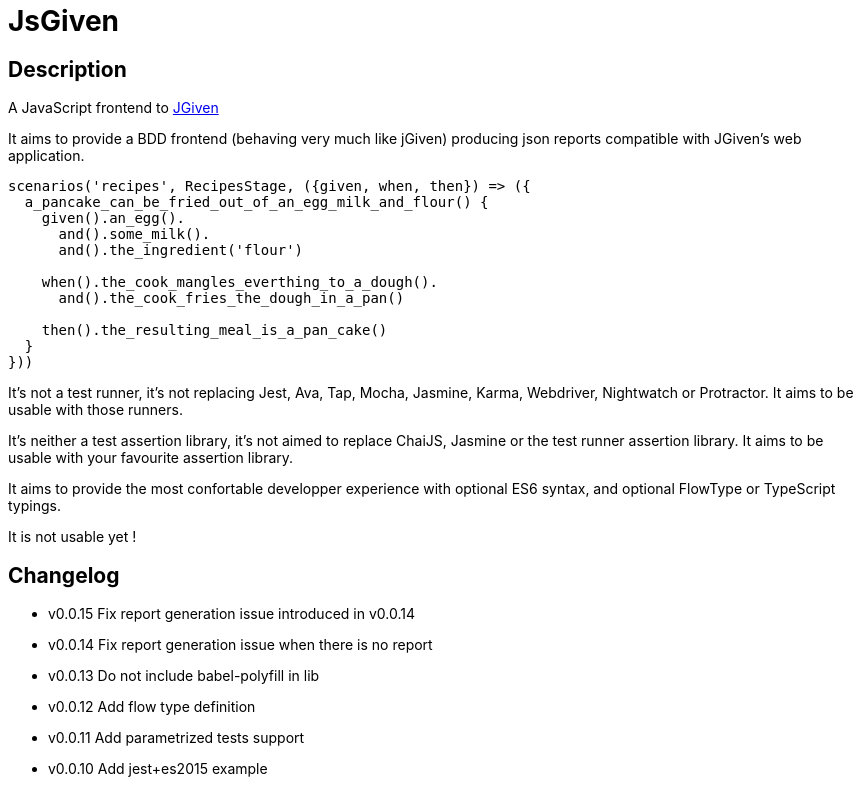 :source-highlighter: pygments
:icons: font
:nofooter:
:docinfo: shared,private

= JsGiven

== Description

A JavaScript frontend to link:http://jgiven.org/[JGiven]

It aims to provide a BDD frontend (behaving very much like jGiven) producing json reports compatible with JGiven's web application.

====
[source, js]
----
scenarios('recipes', RecipesStage, ({given, when, then}) => ({
  a_pancake_can_be_fried_out_of_an_egg_milk_and_flour() {
    given().an_egg().
      and().some_milk().
      and().the_ingredient('flour')

    when().the_cook_mangles_everthing_to_a_dough().
      and().the_cook_fries_the_dough_in_a_pan()

    then().the_resulting_meal_is_a_pan_cake()
  }
}))
====

It's not a test runner, it's not replacing Jest, Ava, Tap, Mocha, Jasmine, Karma, Webdriver, Nightwatch or Protractor.
It aims to be usable with those runners.

It's neither a test assertion library, it's not aimed to replace ChaiJS, Jasmine or the test runner assertion library.
It aims to be usable with your favourite assertion library.

It aims to provide the most confortable developper experience with optional ES6 syntax, and optional FlowType or TypeScript typings.

It is not usable yet !

== Changelog

- v0.0.15 Fix report generation issue introduced in v0.0.14
- v0.0.14 Fix report generation issue when there is no report
- v0.0.13 Do not include babel-polyfill in lib
- v0.0.12 Add flow type definition
- v0.0.11 Add parametrized tests support
- v0.0.10 Add jest+es2015 example
